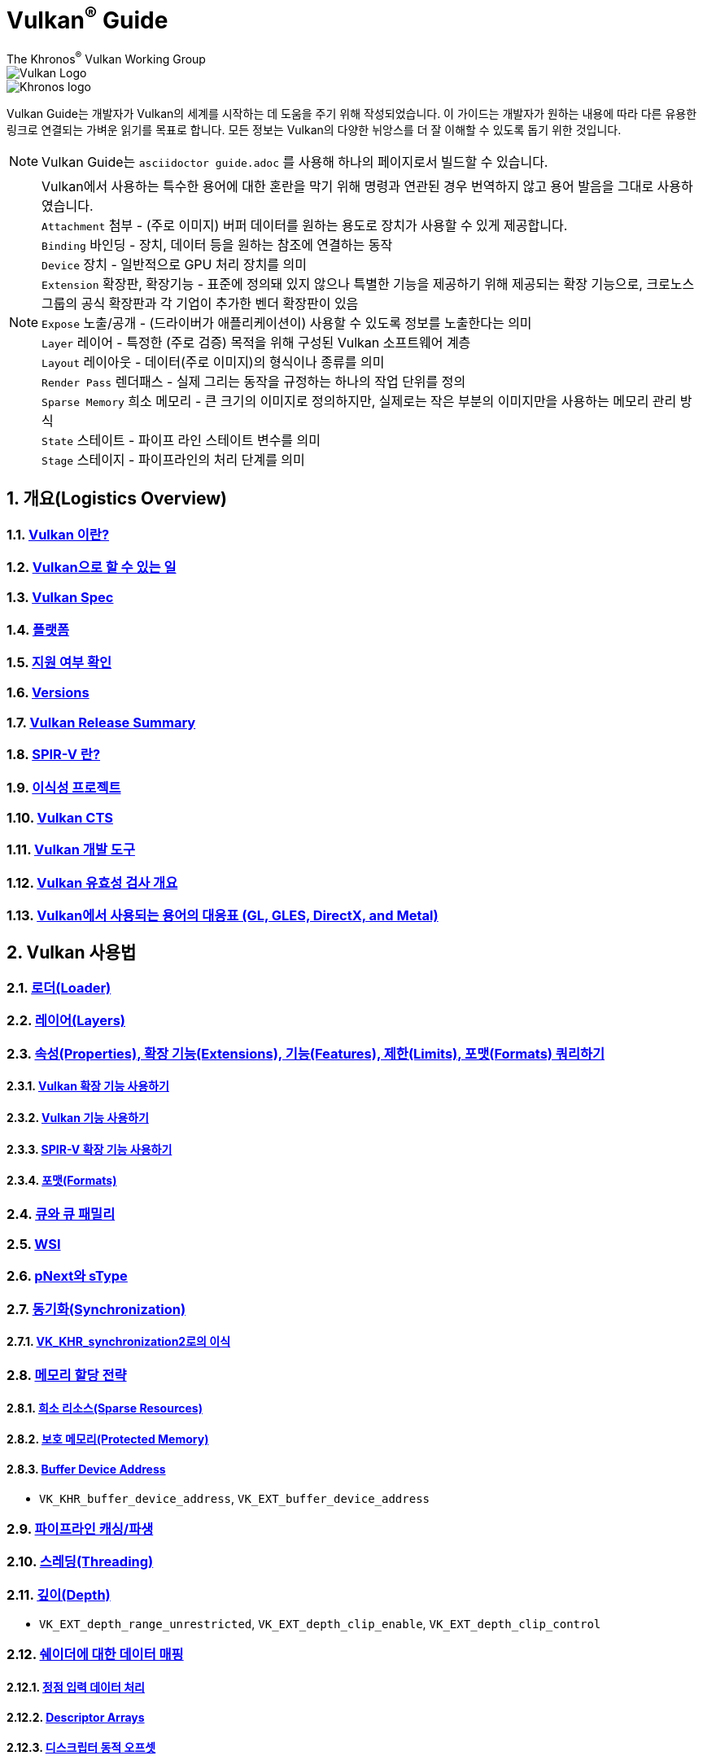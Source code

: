 // Copyright 2019-2022 The Khronos Group, Inc.
// SPDX-License-Identifier: CC-BY-4.0

= Vulkan^®^ Guide
:regtitle: pass:q,r[^®^]
The Khronos{regtitle} Vulkan Working Group
:data-uri:
:icons: font
:max-width: 100%
:numbered:
:source-highlighter: rouge
:rouge-style: github

image::../../images/vulkan_logo.png[Vulkan Logo]
image::../../images/khronos_logo.png[Khronos logo]

// Use {chapters} as base path for individual chapters, to allow single
// pages to work properly as well. Must have trailing slash.
// Implicit {relfileprefix} does not work due to file hierarchy
:chapters: chapters/

Vulkan Guide는 개발자가 Vulkan의 세계를 시작하는 데 도움을 주기 위해 작성되었습니다. 이 가이드는 개발자가 원하는 내용에 따라 다른 유용한 링크로 연결되는 가벼운 읽기를 목표로 합니다. 모든 정보는 Vulkan의 다양한 뉘앙스를 더 잘 이해할 수 있도록 돕기 위한 것입니다.

[NOTE]
====
Vulkan Guide는 `asciidoctor guide.adoc` 를 사용해 하나의 페이지로서 빌드할 수 있습니다.
====
[NOTE]
====
Vulkan에서 사용하는 특수한 용어에 대한 혼란을 막기 위해 명령과 연관된 경우 번역하지 않고 용어 발음을 그대로 사용하였습니다. +
`Attachment` 첨부 - (주로 이미지) 버퍼 데이터를 원하는 용도로 장치가 사용할 수 있게 제공합니다. +
`Binding` 바인딩 - 장치, 데이터 등을 원하는 참조에 연결하는 동작 +
`Device` 장치 - 일반적으로 GPU 처리 장치를 의미 +
`Extension` 확장판, 확장기능 - 표준에 정의돼 있지 않으나 특별한 기능을 제공하기 위해 제공되는 확장 기능으로, 크로노스 그룹의 공식 확장판과 각 기업이 추가한 벤더 확장판이 있음 +
`Expose` 노출/공개 - (드라이버가 애플리케이션이) 사용할 수 있도록 정보를 노출한다는 의미 +
`Layer` 레이어 - 특정한 (주로 검증) 목적을 위해 구성된 Vulkan 소프트웨어 계층 +
`Layout` 레이아웃 - 데이터(주로 이미지)의 형식이나 종류를 의미 +
`Render Pass` 렌더패스 - 실제 그리는 동작을 규정하는 하나의 작업 단위를 정의 +
`Sparse Memory` 희소 메모리 - 큰 크기의 이미지로 정의하지만, 실제로는 작은 부분의 이미지만을 사용하는 메모리 관리 방식 +
`State` 스테이트 - 파이프 라인 스테이트 변수를 의미 +
`Stage` 스테이지 - 파이프라인의 처리 단계를 의미 +
====

:leveloffset: 1

= 개요(Logistics Overview)

== xref:{chapters}what_is_vulkan.adoc[Vulkan 이란?]

// include::{chapters}what_is_vulkan.adoc[]

== xref:{chapters}what_vulkan_can_do.adoc[Vulkan으로 할 수 있는 일]

// include::{chapters}what_vulkan_can_do.adoc[]

== xref:{chapters}vulkan_spec.adoc[Vulkan Spec]

// include::{chapters}vulkan_spec.adoc[]

== xref:{chapters}platforms.adoc[플랫폼]

// include::{chapters}platforms.adoc[]

== xref:{chapters}checking_for_support.adoc[지원 여부 확인]

// include::{chapters}checking_for_support.adoc[]

== xref:{chapters}versions.adoc[Versions]

// include::{chapters}versions.adoc[]

== xref:{chapters}vulkan_release_summary.adoc[Vulkan Release Summary]

// include::{chapters}vulkan_release_summary.adoc[]

== xref:{chapters}what_is_spirv.adoc[SPIR-V 란?]

// include::{chapters}what_is_spirv.adoc[]

== xref:{chapters}portability_initiative.adoc[이식성 프로젝트]

// include::{chapters}portability_initiative.adoc[]

== xref:{chapters}vulkan_cts.adoc[Vulkan CTS]

// include::{chapters}vulkan_cts.adoc[]

== xref:{chapters}development_tools.adoc[Vulkan 개발 도구]

// include::{chapters}development_tools.adoc[]

== xref:{chapters}validation_overview.adoc[Vulkan 유효성 검사 개요]

// include::{chapters}validation_overview.adoc[]

== xref:{chapters}decoder_ring.adoc[Vulkan에서 사용되는 용어의 대응표 (GL, GLES, DirectX, and Metal)]

// include::{chapters}decoder_ring.adoc[]

= Vulkan 사용법

== xref:{chapters}loader.adoc[로더(Loader)]

// include::{chapters}loader.adoc[]

== xref:{chapters}layers.adoc[레이어(Layers)]

// include::{chapters}layers.adoc[]

== xref:{chapters}querying_extensions_features.adoc[속성(Properties), 확장 기능(Extensions), 기능(Features), 제한(Limits), 포맷(Formats) 쿼리하기]

// include::{chapters}querying_extensions_features.adoc[]

=== xref:{chapters}enabling_extensions.adoc[Vulkan 확장 기능 사용하기]

// include::{chapters}enabling_extensions.adoc[]

=== xref:{chapters}enabling_features.adoc[Vulkan 기능 사용하기]

// include::{chapters}enabling_features.adoc[]

=== xref:{chapters}spirv_extensions.adoc[SPIR-V 확장 기능 사용하기]

// include::{chapters}spirv_extensions.adoc[]

=== xref:{chapters}formats.adoc[포맷(Formats)]

// include::{chapters}formats.adoc[]

== xref:{chapters}queues.adoc[큐와 큐 패밀리]

// include::{chapters}queues.adoc[]

== xref:{chapters}wsi.adoc[WSI]

// include::{chapters}wsi.adoc[]

== xref:{chapters}pnext_and_stype.adoc[pNext와 sType]

// include::{chapters}pnext_and_stype.adoc[]

== xref:{chapters}synchronization.adoc[동기화(Synchronization)]

// include::{chapters}synchronization.adoc[]

=== xref:{chapters}extensions/VK_KHR_synchronization2.adoc[VK_KHR_synchronization2로의 이식]

// include::{chapters}extensions/VK_KHR_synchronization2.adoc[]

== xref:{chapters}memory_allocation.adoc[메모리 할당 전략]

// include::{chapters}memory_allocation.adoc[]

=== xref:{chapters}sparse_resources.adoc[희소 리소스(Sparse Resources)]

// include::{chapters}sparse_resources.adoc[]

=== xref:{chapters}protected.adoc[보호 메모리(Protected Memory)]

// include::{chapters}protected.adoc[]

=== xref:{chapters}buffer_device_address.adoc[Buffer Device Address]

// include::{chapters}buffer_device_address.adoc[]

  * `VK_KHR_buffer_device_address`, `VK_EXT_buffer_device_address`

== xref:{chapters}pipeline_cache.adoc[파이프라인 캐싱/파생]

// include::{chapters}pipeline_cache.adoc[]

== xref:{chapters}threading.adoc[스레딩(Threading)]

// include::{chapters}threading.adoc[]

== xref:{chapters}depth.adoc[깊이(Depth)]

// include::{chapters}depth.adoc[]

  * `VK_EXT_depth_range_unrestricted`, `VK_EXT_depth_clip_enable`, `VK_EXT_depth_clip_control`

== xref:{chapters}mapping_data_to_shaders.adoc[쉐이더에 대한 데이터 매핑]

// include::{chapters}mapping_data_to_shaders.adoc[]

=== xref:{chapters}vertex_input_data_processing.adoc[정점 입력 데이터 처리]

// include::{chapters}vertex_input_data_processing.adoc[]

=== xref:{chapters}descriptor_arrays.adoc[Descriptor Arrays]

// include::{chapters}descriptor_arrays.adoc[]

=== xref:{chapters}descriptor_dynamic_offset.adoc[디스크립터 동적 오프셋]

// include::{chapters}descriptor_dynamic_offset.adoc[]

=== xref:{chapters}push_constants.adoc[푸시 상수(Push Constants)]

// include::{chapters}push_constants.adoc[]

== xref:{chapters}robustness.adoc[견고성(Robustness)]

// include::{chapters}robustness.adoc[]

  * `VK_EXT_image_robustness`, `VK_KHR_robustness2`, `VK_EXT_pipeline_robustness`

== xref:{chapters}dynamic_state.adoc[동적 스테이트]

// include::{chapters}dynamic_state.adoc[]

  * `VK_EXT_extended_dynamic_state`, `VK_EXT_extended_dynamic_state2`, `VK_EXT_extended_dynamic_state3`, `VK_EXT_vertex_input_dynamic_state`, `VK_EXT_color_write_enable`, `VK_EXT_attachment_feedback_loop_dynamic_state`

=== xref:{chapters}dynamic_state_map.adoc[동적 스테이트 지도]

// include::{chapters}dynamic_state_map.adoc[]

== xref:{chapters}subgroups.adoc[서브그룹(Subgroups)]

// include::{chapters}subgroups.adoc[]

  * `VK_EXT_subgroup_size_control`, `VK_KHR_shader_subgroup_extended_types`, `VK_EXT_shader_subgroup_ballot`, `VK_EXT_shader_subgroup_vote`

== xref:{chapters}shader_memory_layout.adoc[쉐이더 메모리 레이아웃]

// include::{chapters}shader_memory_layout.adoc[]

  * `VK_KHR_uniform_buffer_standard_layout`, `VK_KHR_relaxed_block_layout`, `VK_EXT_scalar_block_layout`

== xref:{chapters}atomics.adoc[아토믹(Atomics)]

// include::{chapters}atomics.adoc[]

  * `VK_KHR_shader_atomic_int64`, `VK_EXT_shader_image_atomic_int64`, `VK_EXT_shader_atomic_float`, `VK_EXT_shader_atomic_float2`

== xref:{chapters}image_copies.adoc[Image Copies]

// include::{chapters}image_copies.adoc[]

== xref:{chapters}common_pitfalls.adoc[흔히하는 함정/실수]

// include::{chapters}common_pitfalls.adoc[]

== xref:{chapters}hlsl.adoc[HLSL 쉐이더 사용하기]

// include::{chapters}hlsl.adoc[]

= 확장 기능을 사용하는 시점과 이유

[NOTE]
====
다음은 다양한 Vulkan 확장 기능에 대한 추가 참조 자료입니다. 확장 기능에 대한 자세한 내용은 Vulkan 사양서를 참조하세요
====

== xref:{chapters}extensions/cleanup.adoc[정리(Cleanup) 확장 기능]

  * `VK_EXT_4444_formats`, `VK_KHR_bind_memory2`, `VK_KHR_create_renderpass2`, `VK_KHR_dedicated_allocation`, `VK_KHR_driver_properties`, `VK_KHR_get_memory_requirements2`, `VK_KHR_get_physical_device_properties2`, `VK_EXT_host_query_reset`, `VK_KHR_maintenance1`, `VK_KHR_maintenance2`, `VK_KHR_maintenance3`, `VK_KHR_maintenance4`, `VK_KHR_separate_depth_stencil_layouts`, `VK_KHR_depth_stencil_resolve`, `VK_EXT_separate_stencil_usage`, `VK_EXT_sampler_filter_minmax`, `VK_KHR_sampler_mirror_clamp_to_edge`, `VK_EXT_ycbcr_2plane_444_formats`, `VK_KHR_format_feature_flags2`, `VK_EXT_rgba10x6_formats`, `VK_KHR_copy_commands2`

// include::{chapters}extensions/cleanup.adoc[]

== xref:{chapters}extensions/device_groups.adoc[장치 그룹(Device Groups)]

  * `VK_KHR_device_group`, `VK_KHR_device_group_creation`

// include::{chapters}extensions/device_groups.adoc[]

== xref:{chapters}extensions/external.adoc[외부 메모리와 동기화]

  * `VK_KHR_external_fence`, `VK_KHR_external_memory`, `VK_KHR_external_semaphore`

// include::{chapters}extensions/external.adoc[]

== xref:{chapters}extensions/ray_tracing.adoc[레이 트레이싱(Ray Tracing)]

  * `VK_KHR_acceleration_structure`, `VK_KHR_ray_tracing_pipeline`, `VK_KHR_ray_query`, `VK_KHR_pipeline_library`, `VK_KHR_deferred_host_operations`

// include::{chapters}extensions/ray_tracing.adoc[]

== xref:{chapters}extensions/shader_features.adoc[쉐이더 기능]

  * `VK_KHR_8bit_storage`, `VK_KHR_16bit_storage`, `VK_KHR_shader_clock`, `VK_EXT_shader_demote_to_helper_invocation`, `VK_KHR_shader_draw_parameters`, `VK_KHR_shader_float16_int8`, `VK_KHR_shader_float_controls`, `VK_KHR_shader_non_semantic_info`, `VK_EXT_shader_stencil_export`, `VK_KHR_shader_terminate_invocation`, `VK_EXT_shader_viewport_index_layer`, `VK_KHR_spirv_1_4`, `VK_KHR_storage_buffer_storage_class`, `VK_KHR_variable_pointers`, `VK_KHR_vulkan_memory_model`, `VK_KHR_workgroup_memory_explicit_layout`, `VK_KHR_zero_initialize_workgroup_memory`

// include::{chapters}extensions/shader_features.adoc[]

== xref:{chapters}extensions/translation_layer_extensions.adoc[Translation Layer Extensions]

  * `VK_EXT_custom_border_color`, `VK_EXT_border_color_swizzle`, `VK_EXT_depth_clip_enable`, `VK_EXT_depth_clip_control`, `VK_EXT_provoking_vertex`, `VK_EXT_transform_feedback`, `VK_EXT_image_view_min_lod`

// include::{chapters}extensions/translation_layer_extensions.adoc[]

== xref:{chapters}extensions/VK_EXT_descriptor_indexing.adoc[VK_EXT_descriptor_indexing]

// include::{chapters}extensions/VK_EXT_descriptor_indexing.adoc[]

== xref:{chapters}extensions/VK_EXT_inline_uniform_block.adoc[VK_EXT_inline_uniform_block]

// include::{chapters}extensions/VK_EXT_inline_uniform_block.adoc[]

== xref:{chapters}extensions/VK_EXT_memory_priority.adoc[VK_EXT_memory_priority]

// include::{chapters}extensions/VK_EXT_memory_priority.adoc[]

== xref:{chapters}extensions/VK_KHR_descriptor_update_template.adoc[VK_KHR_descriptor_update_template]

// include::{chapters}extensions/VK_KHR_descriptor_update_template.adoc[]

== xref:{chapters}extensions/VK_KHR_draw_indirect_count.adoc[VK_KHR_draw_indirect_count]

// include::{chapters}extensions/VK_KHR_draw_indirect_count.adoc[]

== xref:{chapters}extensions/VK_KHR_image_format_list.adoc[VK_KHR_image_format_list]

// include::{chapters}extensions/VK_KHR_image_format_list.adoc[]

== xref:{chapters}extensions/VK_KHR_imageless_framebuffer.adoc[VK_KHR_imageless_framebuffer]

// include::{chapters}extensions/VK_KHR_imageless_framebuffer.adoc[]

== xref:{chapters}extensions/VK_KHR_sampler_ycbcr_conversion.adoc[VK_KHR_sampler_ycbcr_conversion]

// include::{chapters}extensions/VK_KHR_sampler_ycbcr_conversion.adoc[]

== link:https://www.khronos.org/blog/vulkan-timeline-semaphores[VK_KHR_timeline_semaphore]

== link:https://www.khronos.org/blog/streamlining-render-passes[VK_KHR_dynamic_rendering]

== xref:{chapters}extensions/VK_KHR_shader_subgroup_uniform_control_flow.adoc[VK_KHR_shader_subgroup_uniform_control_flow]

// include::{chapters}extensions/VK_KHR_shader_subgroup_uniform_control_flow.adoc[]

= link:CONTRIBUTING.adoc[Contributing]

= link:LICENSE[License]

= link:CODE_OF_CONDUCT.adoc[Code of conduct]
